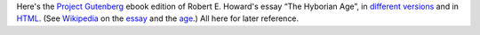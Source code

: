 .. title: Robert E. Howard's The Hyborian Age at Gutenberg.org
.. slug: robert-e-howards-the-hyborian-age-at-gutenbergorg
.. date: 2020-03-11 17:28:58 UTC-04:00
.. tags: fiction,robert e. howard,hyborian age,
.. category: 
.. link: 
.. description: 
.. type: text

Here's the `Project Gutenberg`_ ebook edition of Robert E. Howard's
essay “The Hyborian Age”, in `different versions`_ and in HTML_.  (See
Wikipedia_ on the essay_ and the age_.)  All here for later reference.

.. _`Project Gutenberg`: http://www.gutenberg.org
.. _`different versions`: http://www.gutenberg.org/ebooks/42182
.. _HTML: http://www.gutenberg.org/files/42182/42182-h/42182-h.htm
.. _Wikipedia: https://en.wikipedia.org/
.. _essay: https://en.wikipedia.org/wiki/The_Hyborian_Age
.. _age: https://en.wikipedia.org/wiki/Hyborian_Age
